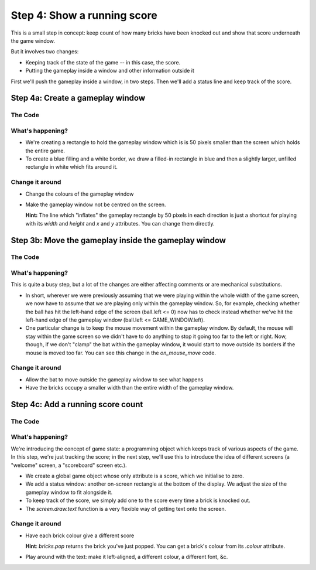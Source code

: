 .. _step4:

Step 4: Show a running score
============================

This is a small step in concept: keep count of how many bricks have
been knocked out and show that score underneath the game window.

But it involves two changes:

* Keeping track of the state of the game -- in this case, the score.
* Putting the gameplay inside a window and other information outside it

First we'll push the gameplay inside a window, in two steps. Then
we'll add a status line and keep track of the score.

Step 4a: Create a gameplay window
------------------------------------

The Code
~~~~~~~~

..  literaldiff:: code/s4a.py
    :diff: code/s3c.py
    :linenos:

What's happening?
~~~~~~~~~~~~~~~~~

* We're creating a rectangle to hold the gameplay window which is
  is 50 pixels smaller than the screen which holds the entire game.

* To create a blue filling and a white border, we draw a filled-in
  rectangle in blue and then a slightly larger, unfilled rectangle
  in white which fits around it.

Change it around
~~~~~~~~~~~~~~~~

* Change the colours of the gameplay window
* Make the gameplay window not be centred on the screen.

  **Hint:** The line which "inflates" the gameplay rectangle by 50 pixels
  in each direction is just a shortcut for playing with its `width` and
  `height` and `x` and `y` attributes. You can change them directly.

Step 3b: Move the gameplay inside the gameplay window
-----------------------------------------------------

The Code
~~~~~~~~

..  literaldiff:: code/s4b.py
    :diff: code/s4a.py
    :linenos:

What's happening?
~~~~~~~~~~~~~~~~~

This is quite a busy step, but a lot of the changes are either affecting
comments or are mechanical substitutions.

*   In short, wherever we were previously assuming that we were playing within
    the whole width of the game screen, we now have to assume that we are
    playing only within the gameplay window. So, for example, checking whether
    the ball has hit the left-hand edge of the screen (ball.left <= 0) now
    has to check instead whether we've hit the left-hand edge of the gameplay
    window (ball.left <= GAME_WINDOW.left).

*   One particular change is to keep the mouse movement within the gameplay
    window. By default, the mouse will stay within the game screen so we
    didn't have to do anything to stop it going too far to the left or right.
    Now, though, if we don't "clamp" the bat within the gameplay window, it would
    start to move outside its borders if the mouse is moved too far. You can
    see this change in the `on_mouse_move` code.

Change it around
~~~~~~~~~~~~~~~~

* Allow the bat to move outside the gameplay window to see what happens
* Have the bricks occupy a smaller width than the entire width of the
  gameplay window.


Step 4c: Add a running score count
----------------------------------

The Code
~~~~~~~~

..  literaldiff:: code/s4c.py
    :diff: code/s4b.py
    :linenos:

What's happening?
~~~~~~~~~~~~~~~~~

We're introducing the concept of game state: a programming object which keeps
track of various aspects of the game. In this step, we're just tracking the
score; in the next step, we'll use this to introduce the idea of different
screens (a "welcome" screen, a "scoreboard" screen etc.).

* We create a global game object whose only attribute is a score,
  which we initialise to zero.

* We add a status window: another on-screen rectangle at the bottom
  of the display. We adjust the size of the gameplay window to fit
  alongside it.

* To keep track of the score, we simply add one to the score every time
  a brick is knocked out.

* The `screen.draw.text` function is a very flexible way of getting text
  onto the screen.

Change it around
~~~~~~~~~~~~~~~~

* Have each brick colour give a different score

  **Hint**: `bricks.pop` returns the brick you've just popped. You can
  get a brick's colour from its `.colour` attribute.

* Play around with the text: make it left-aligned, a different colour,
  a different font, &c.

